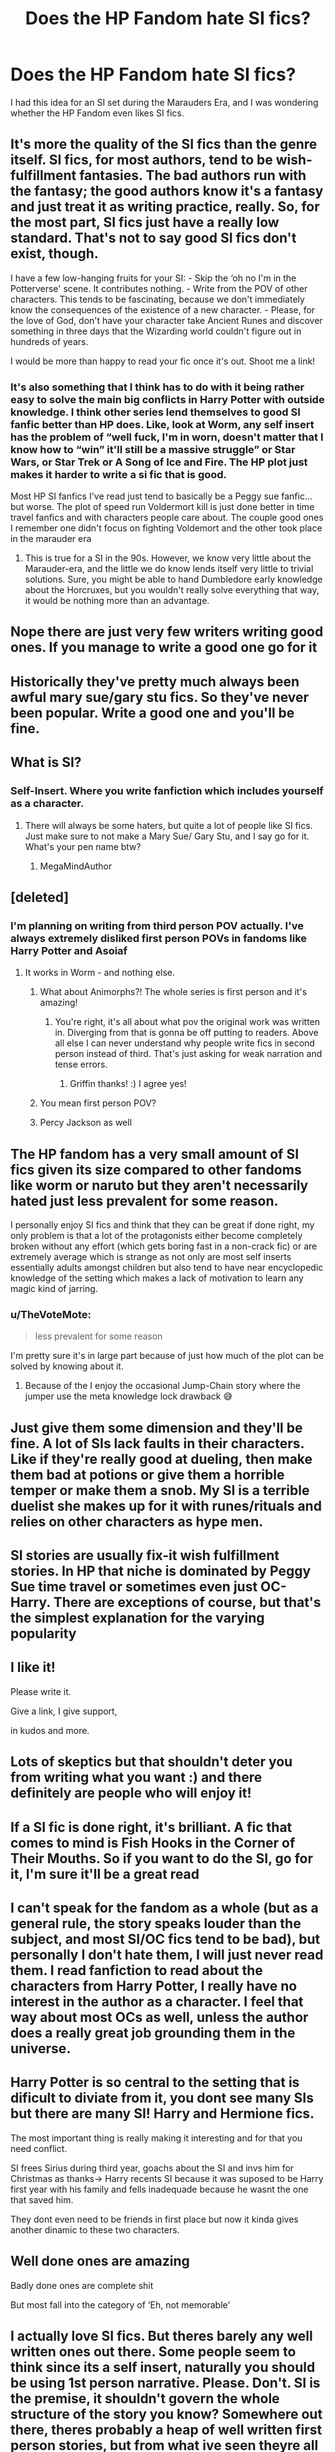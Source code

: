 #+TITLE: Does the HP Fandom hate SI fics?

* Does the HP Fandom hate SI fics?
:PROPERTIES:
:Score: 41
:DateUnix: 1601147556.0
:DateShort: 2020-Sep-26
:FlairText: Discussion
:END:
I had this idea for an SI set during the Marauders Era, and I was wondering whether the HP Fandom even likes SI fics.


** It's more the quality of the SI fics than the genre itself. SI fics, for most authors, tend to be wish-fulfillment fantasies. The bad authors run with the fantasy; the good authors know it's a fantasy and just treat it as writing practice, really. So, for the most part, SI fics just have a really low standard. That's not to say good SI fics don't exist, though.

I have a few low-hanging fruits for your SI: - Skip the ‘oh no I'm in the Potterverse' scene. It contributes nothing. - Write from the POV of other characters. This tends to be fascinating, because we don't immediately know the consequences of the existence of a new character. - Please, for the love of God, don't have your character take Ancient Runes and discover something in three days that the Wizarding world couldn't figure out in hundreds of years.

I would be more than happy to read your fic once it's out. Shoot me a link!
:PROPERTIES:
:Author: darienqmk
:Score: 48
:DateUnix: 1601164002.0
:DateShort: 2020-Sep-27
:END:

*** It's also something that I think has to do with it being rather easy to solve the main big conflicts in Harry Potter with outside knowledge. I think other series lend themselves to good SI fanfic better than HP does. Like, look at Worm, any self insert has the problem of “well fuck, I'm in worn, doesn't matter that I know how to “win” it'll still be a massive struggle” or Star Wars, or Star Trek or A Song of Ice and Fire. The HP plot just makes it harder to write a si fic that is good.

Most HP SI fanfics I've read just tend to basically be a Peggy sue fanfic... but worse. The plot of speed run Voldermort kill is just done better in time travel fanfics and with characters people care about. The couple good ones I remember one didn't focus on fighting Voldemort and the other took place in the marauder era
:PROPERTIES:
:Author: Alicia42
:Score: 17
:DateUnix: 1601197160.0
:DateShort: 2020-Sep-27
:END:

**** This is true for a SI in the 90s. However, we know very little about the Marauder-era, and the little we do know lends itself very little to trivial solutions. Sure, you might be able to hand Dumbledore early knowledge about the Horcruxes, but you wouldn't really solve everything that way, it would be nothing more than an advantage.
:PROPERTIES:
:Author: Fredrik1994
:Score: 6
:DateUnix: 1601208901.0
:DateShort: 2020-Sep-27
:END:


** Nope there are just very few writers writing good ones. If you manage to write a good one go for it
:PROPERTIES:
:Author: what_about_the_birds
:Score: 43
:DateUnix: 1601149975.0
:DateShort: 2020-Sep-26
:END:


** Historically they've pretty much always been awful mary sue/gary stu fics. So they've never been popular. Write a good one and you'll be fine.
:PROPERTIES:
:Score: 46
:DateUnix: 1601152733.0
:DateShort: 2020-Sep-27
:END:


** What is SI?
:PROPERTIES:
:Author: MrMagmaplayz
:Score: 13
:DateUnix: 1601147689.0
:DateShort: 2020-Sep-26
:END:

*** Self-Insert. Where you write fanfiction which includes yourself as a character.
:PROPERTIES:
:Score: 8
:DateUnix: 1601147895.0
:DateShort: 2020-Sep-26
:END:

**** There will always be some haters, but quite a lot of people like SI fics. Just make sure to not make a Mary Sue/ Gary Stu, and I say go for it. What's your pen name btw?
:PROPERTIES:
:Author: MrMagmaplayz
:Score: 12
:DateUnix: 1601147977.0
:DateShort: 2020-Sep-26
:END:

***** MegaMindAuthor
:PROPERTIES:
:Score: 3
:DateUnix: 1601192942.0
:DateShort: 2020-Sep-27
:END:


** [deleted]
:PROPERTIES:
:Score: 20
:DateUnix: 1601155006.0
:DateShort: 2020-Sep-27
:END:

*** I'm planning on writing from third person POV actually. I've always extremely disliked first person POVs in fandoms like Harry Potter and Asoiaf
:PROPERTIES:
:Score: 12
:DateUnix: 1601159574.0
:DateShort: 2020-Sep-27
:END:

**** It works in Worm - and nothing else.
:PROPERTIES:
:Author: mikkelibob
:Score: 0
:DateUnix: 1601161592.0
:DateShort: 2020-Sep-27
:END:

***** What about Animorphs?! The whole series is first person and it's amazing!
:PROPERTIES:
:Score: 4
:DateUnix: 1601171511.0
:DateShort: 2020-Sep-27
:END:

****** You're right, it's all about what pov the original work was written in. Diverging from that is gonna be off putting to readers. Above all else I can never understand why people write fics in second person instead of third. That's just asking for weak narration and tense errors.
:PROPERTIES:
:Author: GriffinJ
:Score: 6
:DateUnix: 1601174524.0
:DateShort: 2020-Sep-27
:END:

******* Griffin thanks! :) I agree yes!
:PROPERTIES:
:Score: 3
:DateUnix: 1601174834.0
:DateShort: 2020-Sep-27
:END:


***** You mean first person POV?
:PROPERTIES:
:Score: 2
:DateUnix: 1601161686.0
:DateShort: 2020-Sep-27
:END:


***** Percy Jackson as well
:PROPERTIES:
:Author: MrMagmaplayz
:Score: 2
:DateUnix: 1601191340.0
:DateShort: 2020-Sep-27
:END:


** The HP fandom has a very small amount of SI fics given its size compared to other fandoms like worm or naruto but they aren't necessarily hated just less prevalent for some reason.

I personally enjoy SI fics and think that they can be great if done right, my only problem is that a lot of the protagonists either become completely broken without any effort (which gets boring fast in a non-crack fic) or are extremely average which is strange as not only are most self inserts essentially adults amongst children but also tend to have near encyclopedic knowledge of the setting which makes a lack of motivation to learn any magic kind of jarring.
:PROPERTIES:
:Author: HannibalBaka
:Score: 13
:DateUnix: 1601156287.0
:DateShort: 2020-Sep-27
:END:

*** u/TheVoteMote:
#+begin_quote
  less prevalent for some reason
#+end_quote

I'm pretty sure it's in large part because of just how much of the plot can be solved by knowing about it.
:PROPERTIES:
:Author: TheVoteMote
:Score: 3
:DateUnix: 1601267490.0
:DateShort: 2020-Sep-28
:END:

**** Because of the I enjoy the occasional Jump-Chain story where the jumper use the meta knowledge lock drawback 😅
:PROPERTIES:
:Author: RexCaldoran
:Score: 2
:DateUnix: 1601306754.0
:DateShort: 2020-Sep-28
:END:


** Just give them some dimension and they'll be fine. A lot of SIs lack faults in their characters. Like if they're really good at dueling, then make them bad at potions or give them a horrible temper or make them a snob. My SI is a terrible duelist she makes up for it with runes/rituals and relies on other characters as hype men.
:PROPERTIES:
:Author: darlingnicky
:Score: 3
:DateUnix: 1601174048.0
:DateShort: 2020-Sep-27
:END:


** SI stories are usually fix-it wish fulfillment stories. In HP that niche is dominated by Peggy Sue time travel or sometimes even just OC-Harry. There are exceptions of course, but that's the simplest explanation for the varying popularity
:PROPERTIES:
:Author: colorandtimbre
:Score: 3
:DateUnix: 1601175839.0
:DateShort: 2020-Sep-27
:END:


** I like it!

Please write it.

Give a link, I give support,

in kudos and more.
:PROPERTIES:
:Author: nutakufan010
:Score: 3
:DateUnix: 1601190117.0
:DateShort: 2020-Sep-27
:END:


** Lots of skeptics but that shouldn't deter you from writing what you want :) and there definitely are people who will enjoy it!
:PROPERTIES:
:Author: uisndjvsiodc
:Score: 5
:DateUnix: 1601151321.0
:DateShort: 2020-Sep-26
:END:


** If a SI fic is done right, it's brilliant. A fic that comes to mind is Fish Hooks in the Corner of Their Mouths. So if you want to do the SI, go for it, I'm sure it'll be a great read
:PROPERTIES:
:Author: readinggeek2000
:Score: 4
:DateUnix: 1601171311.0
:DateShort: 2020-Sep-27
:END:


** I can't speak for the fandom as a whole (but as a general rule, the story speaks louder than the subject, and most SI/OC fics tend to be bad), but personally I don't hate them, I will just never read them. I read fanfiction to read about the characters from Harry Potter, I really have no interest in the author as a character. I feel that way about most OCs as well, unless the author does a really great job grounding them in the universe.
:PROPERTIES:
:Author: c0smicmuffin
:Score: 2
:DateUnix: 1601175001.0
:DateShort: 2020-Sep-27
:END:


** Harry Potter is so central to the setting that is dificult to diviate from it, you dont see many SIs but there are many SI! Harry and Hermione fics.

The most important thing is really making it interesting and for that you need conflict.

SI frees Sirius during third year, goachs about the SI and invs him for Christmas as thanks-> Harry recents SI because it was suposed to be Harry first year with his family and fells inadequade because he wasnt the one that saved him.

They dont even need to be friends in first place but now it kinda gives another dinamic to these two characters.
:PROPERTIES:
:Author: Mestrehunter
:Score: 2
:DateUnix: 1601175054.0
:DateShort: 2020-Sep-27
:END:


** Well done ones are amazing

Badly done ones are complete shit

But most fall into the category of ‘Eh, not memorable'
:PROPERTIES:
:Author: LiriStorm
:Score: 2
:DateUnix: 1601182859.0
:DateShort: 2020-Sep-27
:END:


** I actually love SI fics. But theres barely any well written ones out there. Some people seem to think since its a self insert, naturally you should be using 1st person narrative. Please. Don't. SI is the premise, it shouldn't govern the whole structure of the story you know? Somewhere out there, theres probably a heap of well written first person stories, but from what ive seen theyre all shit. 3rd perspective is the best
:PROPERTIES:
:Author: jhsriddle
:Score: 2
:DateUnix: 1601188208.0
:DateShort: 2020-Sep-27
:END:


** Well "My Immortal" is probably one of the most famous fics.
:PROPERTIES:
:Author: I_love_DPs
:Score: 2
:DateUnix: 1601190762.0
:DateShort: 2020-Sep-27
:END:


** SI is great in any era except the canon one in my opinion. because JKR doesn't leave much room for another main character at Hogwarts besides Harry so attempts to share the spotlight end up kinda blah... But there are writers who can make brilliant ones even then. I just think its a lot more fun to navigate the Marauders era with more interesting characters to play with and a lot more unknowns!
:PROPERTIES:
:Author: asclepiusscholar
:Score: 2
:DateUnix: 1601152893.0
:DateShort: 2020-Sep-27
:END:

*** You can always SI into a canon character.
:PROPERTIES:
:Author: Hellstrike
:Score: 3
:DateUnix: 1601162107.0
:DateShort: 2020-Sep-27
:END:

**** Yep! I read a short one where the character was reincarnated as Percy Weasley the other day.
:PROPERTIES:
:Author: darlingnicky
:Score: 2
:DateUnix: 1601176340.0
:DateShort: 2020-Sep-27
:END:


** linkffn(A Curse of Truth) has received a lot of praise in this community
:PROPERTIES:
:Score: 2
:DateUnix: 1601155353.0
:DateShort: 2020-Sep-27
:END:

*** A Curse of Truth is an excellent work from start to finish, with an excellent twist ending. Highly recommended.

+I found the writing is good up until about half-way (where I'm at) and then the storyline becomes very rushed. Also, there are religious parts that are a bit weird.+

edit: I was wrong. The fic I was thinking about was [[https://www.fanfiction.net/s/3695419/1/My-Gilded-Life][My Gilded Life]].
:PROPERTIES:
:Author: Ambush
:Score: 3
:DateUnix: 1601160842.0
:DateShort: 2020-Sep-27
:END:


*** [[https://www.fanfiction.net/s/8586147/1/][*/A Curse of Truth/*]] by [[https://www.fanfiction.net/u/4024547/butalearner][/butalearner/]]

#+begin_quote
  An avid fanfiction reader falls into the Harry Potter Universe just before the Triwizard Tournament, and has to come to terms with what he's lost, take advantage of what he's gained, and figure out how to deal with the truths he's hiding. Complete! Detailed rune magic, witty banter...not your usual SI, so give it a shot! See my author page for more info.
#+end_quote

^{/Site/:} ^{fanfiction.net} ^{*|*} ^{/Category/:} ^{Harry} ^{Potter} ^{*|*} ^{/Rated/:} ^{Fiction} ^{M} ^{*|*} ^{/Chapters/:} ^{28} ^{*|*} ^{/Words/:} ^{198,847} ^{*|*} ^{/Reviews/:} ^{1,161} ^{*|*} ^{/Favs/:} ^{3,608} ^{*|*} ^{/Follows/:} ^{1,896} ^{*|*} ^{/Updated/:} ^{3/3/2013} ^{*|*} ^{/Published/:} ^{10/6/2012} ^{*|*} ^{/Status/:} ^{Complete} ^{*|*} ^{/id/:} ^{8586147} ^{*|*} ^{/Language/:} ^{English} ^{*|*} ^{/Genre/:} ^{Drama/Humor} ^{*|*} ^{/Characters/:} ^{Harry} ^{P.,} ^{Hermione} ^{G.,} ^{OC,} ^{Daphne} ^{G.} ^{*|*} ^{/Download/:} ^{[[http://www.ff2ebook.com/old/ffn-bot/index.php?id=8586147&source=ff&filetype=epub][EPUB]]} ^{or} ^{[[http://www.ff2ebook.com/old/ffn-bot/index.php?id=8586147&source=ff&filetype=mobi][MOBI]]}

--------------

*FanfictionBot*^{2.0.0-beta} | [[https://github.com/FanfictionBot/reddit-ffn-bot/wiki/Usage][Usage]] | [[https://www.reddit.com/message/compose?to=tusing][Contact]]
:PROPERTIES:
:Author: FanfictionBot
:Score: 2
:DateUnix: 1601155375.0
:DateShort: 2020-Sep-27
:END:


** I dislike reading SI so i dont, but i do not hate on people that read or SI fics because it isnt my business, it just isnt my type of fanfic
:PROPERTIES:
:Author: hungrybluefish
:Score: 1
:DateUnix: 1601168323.0
:DateShort: 2020-Sep-27
:END:


** I wouldn't say hate SI fics it's just that most SI fics are laden with bad tropes
:PROPERTIES:
:Author: Garanar
:Score: 1
:DateUnix: 1601169395.0
:DateShort: 2020-Sep-27
:END:


** SI fics are fun conceptually but they're difficult to pull off, mainly because most of them start exactly the same way. The SI will go from "Oh no I fell into my book" or "gosh darn my TV sucked me into this universe" to "ohmygoshitsmyfavecharacter" and after the billionth time it gets pretty annoying. Just watch out for pitfalls like that and you'll be fine.
:PROPERTIES:
:Author: Mentaldude99
:Score: 1
:DateUnix: 1601171316.0
:DateShort: 2020-Sep-27
:END:

*** Don't they always go like that because that's pretty how you would react?
:PROPERTIES:
:Score: 3
:DateUnix: 1601171596.0
:DateShort: 2020-Sep-27
:END:

**** Its true that a normal person would probably react like that but just because it's "in-character" doesn't mean it's engaging for a reader. I'm not saying to not have some kind of freak out or moment of existential crisis, but I am suggesting that it could be done in a different way.
:PROPERTIES:
:Author: Mentaldude99
:Score: 2
:DateUnix: 1601172489.0
:DateShort: 2020-Sep-27
:END:

***** Oh okay, that makes sense I guess. :)
:PROPERTIES:
:Score: 1
:DateUnix: 1601174819.0
:DateShort: 2020-Sep-27
:END:


** I've never seen a good HP SI. At least, not one that justified its existence.
:PROPERTIES:
:Author: Lord_Anarchy
:Score: 1
:DateUnix: 1601183716.0
:DateShort: 2020-Sep-27
:END:


** It strictly depends on the story itself. If it's a good one, then SI doesn't matter.
:PROPERTIES:
:Author: narabitz
:Score: 1
:DateUnix: 1601186537.0
:DateShort: 2020-Sep-27
:END:


** Yes, they are near universally trash.
:PROPERTIES:
:Author: gatshicenteri
:Score: 1
:DateUnix: 1601186690.0
:DateShort: 2020-Sep-27
:END:


** I've read an... interesting fanfiction that is SI and the MC becomes Snape during his Hogwarts years. It was rather interesting, and I might find and read it again.

However, I am very... hesitant when it comes to SI fics. However, if the grammar as is good, and the idea interests me, I will give it a chance.
:PROPERTIES:
:Author: Ekyt
:Score: 1
:DateUnix: 1601189594.0
:DateShort: 2020-Sep-27
:END:


** I read the Linkffn(Changing The Game) ànd I really liked. It's semi SI with Gamer system.
:PROPERTIES:
:Author: nutakufan010
:Score: 1
:DateUnix: 1601190224.0
:DateShort: 2020-Sep-27
:END:

*** [[https://www.fanfiction.net/s/13676541/1/][*/Changing the Game/*]] by [[https://www.fanfiction.net/u/5320029/DemonKnight312][/DemonKnight312/]]

#+begin_quote
  Alton Geur figured he was an ordinary half-blood with the little to no information he had on his father, but when the supposed muggle sends the teenaged wizard a powerful gift, this loner wizard whole life gets turned upside down. OC/Gamer.
#+end_quote

^{/Site/:} ^{fanfiction.net} ^{*|*} ^{/Category/:} ^{Harry} ^{Potter} ^{*|*} ^{/Rated/:} ^{Fiction} ^{M} ^{*|*} ^{/Chapters/:} ^{6} ^{*|*} ^{/Words/:} ^{23,863} ^{*|*} ^{/Reviews/:} ^{117} ^{*|*} ^{/Favs/:} ^{545} ^{*|*} ^{/Follows/:} ^{740} ^{*|*} ^{/Updated/:} ^{9/24} ^{*|*} ^{/Published/:} ^{8/20} ^{*|*} ^{/id/:} ^{13676541} ^{*|*} ^{/Language/:} ^{English} ^{*|*} ^{/Genre/:} ^{Fantasy/Supernatural} ^{*|*} ^{/Characters/:} ^{<Lily} ^{Evans} ^{P.,} ^{Bellatrix} ^{L.,} ^{OC>} ^{Marauders} ^{*|*} ^{/Download/:} ^{[[http://www.ff2ebook.com/old/ffn-bot/index.php?id=13676541&source=ff&filetype=epub][EPUB]]} ^{or} ^{[[http://www.ff2ebook.com/old/ffn-bot/index.php?id=13676541&source=ff&filetype=mobi][MOBI]]}

--------------

*FanfictionBot*^{2.0.0-beta} | [[https://github.com/FanfictionBot/reddit-ffn-bot/wiki/Usage][Usage]] | [[https://www.reddit.com/message/compose?to=tusing][Contact]]
:PROPERTIES:
:Author: FanfictionBot
:Score: 3
:DateUnix: 1601190249.0
:DateShort: 2020-Sep-27
:END:

